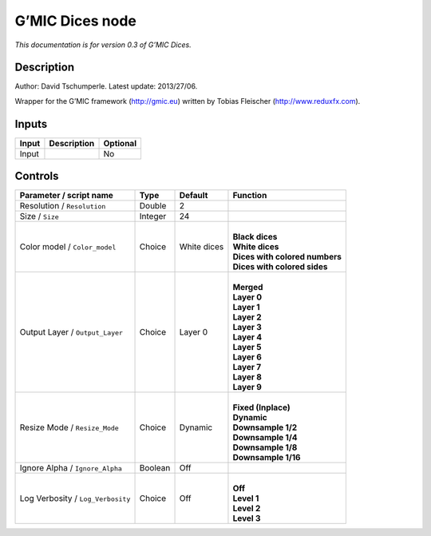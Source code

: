 .. _eu.gmic.Dices:

G’MIC Dices node
================

*This documentation is for version 0.3 of G’MIC Dices.*

Description
-----------

Author: David Tschumperle. Latest update: 2013/27/06.

Wrapper for the G’MIC framework (http://gmic.eu) written by Tobias Fleischer (http://www.reduxfx.com).

Inputs
------

+-------+-------------+----------+
| Input | Description | Optional |
+=======+=============+==========+
| Input |             | No       |
+-------+-------------+----------+

Controls
--------

.. tabularcolumns:: |>{\raggedright}p{0.2\columnwidth}|>{\raggedright}p{0.06\columnwidth}|>{\raggedright}p{0.07\columnwidth}|p{0.63\columnwidth}|

.. cssclass:: longtable

+-----------------------------------+---------+-------------+----------------------------------+
| Parameter / script name           | Type    | Default     | Function                         |
+===================================+=========+=============+==================================+
| Resolution / ``Resolution``       | Double  | 2           |                                  |
+-----------------------------------+---------+-------------+----------------------------------+
| Size / ``Size``                   | Integer | 24          |                                  |
+-----------------------------------+---------+-------------+----------------------------------+
| Color model / ``Color_model``     | Choice  | White dices | |                                |
|                                   |         |             | | **Black dices**                |
|                                   |         |             | | **White dices**                |
|                                   |         |             | | **Dices with colored numbers** |
|                                   |         |             | | **Dices with colored sides**   |
+-----------------------------------+---------+-------------+----------------------------------+
| Output Layer / ``Output_Layer``   | Choice  | Layer 0     | |                                |
|                                   |         |             | | **Merged**                     |
|                                   |         |             | | **Layer 0**                    |
|                                   |         |             | | **Layer 1**                    |
|                                   |         |             | | **Layer 2**                    |
|                                   |         |             | | **Layer 3**                    |
|                                   |         |             | | **Layer 4**                    |
|                                   |         |             | | **Layer 5**                    |
|                                   |         |             | | **Layer 6**                    |
|                                   |         |             | | **Layer 7**                    |
|                                   |         |             | | **Layer 8**                    |
|                                   |         |             | | **Layer 9**                    |
+-----------------------------------+---------+-------------+----------------------------------+
| Resize Mode / ``Resize_Mode``     | Choice  | Dynamic     | |                                |
|                                   |         |             | | **Fixed (Inplace)**            |
|                                   |         |             | | **Dynamic**                    |
|                                   |         |             | | **Downsample 1/2**             |
|                                   |         |             | | **Downsample 1/4**             |
|                                   |         |             | | **Downsample 1/8**             |
|                                   |         |             | | **Downsample 1/16**            |
+-----------------------------------+---------+-------------+----------------------------------+
| Ignore Alpha / ``Ignore_Alpha``   | Boolean | Off         |                                  |
+-----------------------------------+---------+-------------+----------------------------------+
| Log Verbosity / ``Log_Verbosity`` | Choice  | Off         | |                                |
|                                   |         |             | | **Off**                        |
|                                   |         |             | | **Level 1**                    |
|                                   |         |             | | **Level 2**                    |
|                                   |         |             | | **Level 3**                    |
+-----------------------------------+---------+-------------+----------------------------------+
